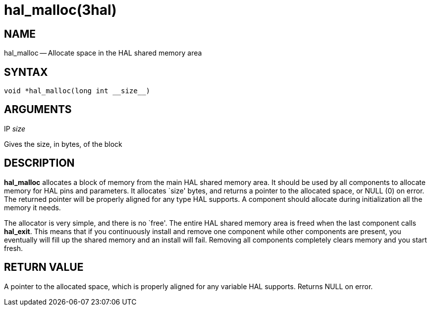= hal_malloc(3hal)
:manmanual: HAL Components
:mansource: ../man/man3/hal_malloc.3hal.asciidoc
:man version : 


== NAME

hal_malloc -- Allocate space in the HAL shared memory area



== SYNTAX
 void *hal_malloc(long int __size__)



== ARGUMENTS
.IP __size__
Gives the size, in bytes, of the block



== DESCRIPTION
**hal_malloc** allocates a block of memory from the main HAL shared memory area.
It should be used by all components to allocate memory for HAL pins and
parameters.  It allocates `size' bytes, and returns a pointer to the allocated
space, or NULL (0) on error.  The returned pointer will be properly aligned for
any type HAL supports.  A component should allocate during initialization all
the memory it needs.

The allocator is very simple, and there is no `free'.  The entire HAL shared
memory area is freed when the last component calls **hal_exit**.  This means
that if you continuously install and remove one component while other
components are present, you eventually will fill up the shared memory and an
install will fail.  Removing all components completely clears memory and you
start fresh.



== RETURN VALUE
A pointer to the allocated space, which is properly aligned for any variable
HAL supports.  Returns NULL on error.

